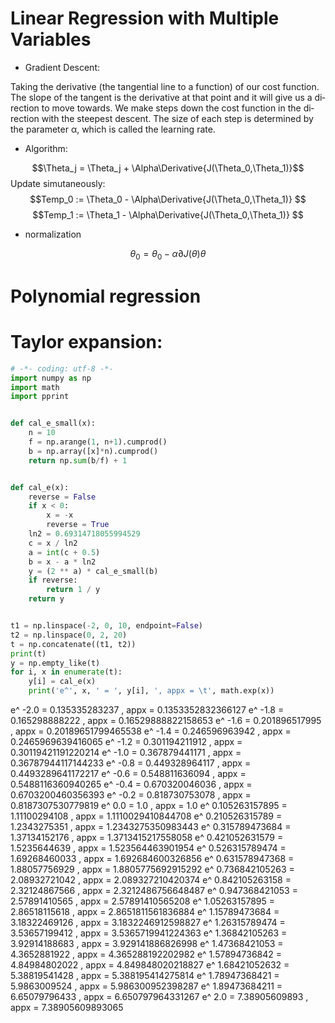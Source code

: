 #+OPTIONS: ':nil *:t -:t ::t <:t H:3 \n:nil ^:t arch:headline author:t c:nil
#+OPTIONS: creator:nil d:(not "LOGBOOK") date:t e:t email:nil f:t inline:t
#+OPTIONS: num:t p:nil pri:nil prop:nil stat:t tags:t tasks:t tex:t timestamp:t
#+OPTIONS: title:t toc:t todo:t |:t
#+TITLES: BasicModule
#+DATE: <2017-09-23 Sat>
#+AUTHORs: weiwu
#+EMAIL: victor.wuv@gmail.com
#+LANGUAGE: en
#+SELECT_TAGS: export
#+EXCLUDE_TAGS: noexport
#+CREATOR: Emacs 24.5.1 (Org mode 8.3.4)


* Linear Regression with Multiple Variables
- Gradient Descent:
Taking the derivative (the tangential line to a function) of our cost function.
The slope of the tangent is the derivative at that point and it will give us a direction to move towards.
We make steps down the cost function in the direction with the steepest descent.
The size of each step is determined by the parameter α, which is called the learning rate.
- Algorithm:
$$\Theta_j = \Theta_j + \Alpha\Derivative{J(\Theta_0,\Theta_1)}$$
Update simutaneously:
$$Temp_0 := \Theta_0 - \Alpha\Derivative{J(\Theta_0,\Theta_1)} $$
$$Temp_1 := \Theta_1 - \Alpha\Derivative{J(\Theta_0,\Theta_1)} $$
- normalization
$$\theta_0 = \theta_0 - \alpha\partial{J(\theta)}{\theta}$$

* Polynomial regression

* Taylor expansion:
#+BEGIN_SRC python
# -*- coding: utf-8 -*-
import numpy as np
import math
import pprint


def cal_e_small(x):
    n = 10
    f = np.arange(1, n+1).cumprod()
    b = np.array([x]*n).cumprod()
    return np.sum(b/f) + 1


def cal_e(x):
    reverse = False
    if x < 0:
        x = -x
        reverse = True
    ln2 = 0.69314718055994529
    c = x / ln2
    a = int(c + 0.5)
    b = x - a * ln2
    y = (2 ** a) * cal_e_small(b)
    if reverse:
        return 1 / y
    return y


t1 = np.linspace(-2, 0, 10, endpoint=False)
t2 = np.linspace(0, 2, 20)
t = np.concatenate((t1, t2))
print(t)
y = np.empty_like(t)
for i, x in enumerate(t):
    y[i] = cal_e(x)
    print('e^', x, ' = ', y[i], ', appx = \t', math.exp(x))

#+END_SRC

#+RESULTS
e^ -2.0  =  0.135335283237 , appx = 	 0.1353352832366127
e^ -1.8  =  0.165298888222 , appx = 	 0.16529888822158653
e^ -1.6  =  0.201896517995 , appx = 	 0.20189651799465538
e^ -1.4  =  0.246596963942 , appx = 	 0.2465969639416065
e^ -1.2  =  0.301194211912 , appx = 	 0.30119421191220214
e^ -1.0  =  0.367879441171 , appx = 	 0.36787944117144233
e^ -0.8  =  0.449328964117 , appx = 	 0.4493289641172217
e^ -0.6  =  0.548811636094 , appx = 	 0.5488116360940265
e^ -0.4  =  0.670320046036 , appx = 	 0.6703200460356393
e^ -0.2  =  0.818730753078 , appx = 	 0.8187307530779819
e^ 0.0  =  1.0 , appx = 	 1.0
e^ 0.105263157895  =  1.11100294108 , appx = 	 1.1110029410844708
e^ 0.210526315789  =  1.2343275351 , appx = 	 1.2343275350983443
e^ 0.315789473684  =  1.37134152176 , appx = 	 1.3713415217558058
e^ 0.421052631579  =  1.5235644639 , appx = 	 1.523564463901954
e^ 0.526315789474  =  1.69268460033 , appx = 	 1.692684600326856
e^ 0.631578947368  =  1.88057756929 , appx = 	 1.8805775692915292
e^ 0.736842105263  =  2.08932721042 , appx = 	 2.089327210420374
e^ 0.842105263158  =  2.32124867566 , appx = 	 2.3212486756648487
e^ 0.947368421053  =  2.57891410565 , appx = 	 2.57891410565208
e^ 1.05263157895  =  2.86518115618 , appx = 	 2.8651811561836884
e^ 1.15789473684  =  3.18322469126 , appx = 	 3.1832246912598827
e^ 1.26315789474  =  3.53657199412 , appx = 	 3.5365719941224363
e^ 1.36842105263  =  3.92914188683 , appx = 	 3.929141886826998
e^ 1.47368421053  =  4.3652881922 , appx = 	 4.365288192202982
e^ 1.57894736842  =  4.84984802022 , appx = 	 4.849848020218827
e^ 1.68421052632  =  5.38819541428 , appx = 	 5.388195414275814
e^ 1.78947368421  =  5.9863009524 , appx = 	 5.986300952398287
e^ 1.89473684211  =  6.65079796433 , appx = 	 6.650797964331267
e^ 2.0  =  7.38905609893 , appx = 	 7.38905609893065
